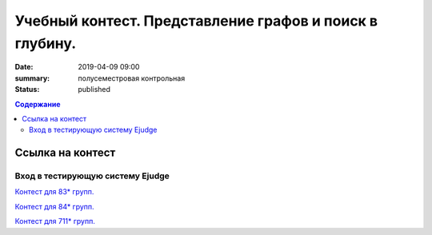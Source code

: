 Учебный контест. Представление графов и поиск в глубину.
########################################################

:date: 2019-04-09 09:00
:summary: полусеместровая контрольная
:status: published
 


.. default-role:: code

.. contents:: Содержание

.. role:: c(code)
   :language: python


Ссылка на контест
=================

Вход в тестирующую систему Ejudge
---------------------------------

`Контест для 83* групп.`__

.. __: http://judge2.vdi.mipt.ru/cgi-bin/new-client?contest_id=730210


`Контест для 84* групп.`__

.. __: http://judge2.vdi.mipt.ru/cgi-bin/new-client?contest_id=740210


`Контест для 711* групп.`__

.. __: http://judge2.vdi.mipt.ru/cgi-bin/new-client?contest_id=610210

